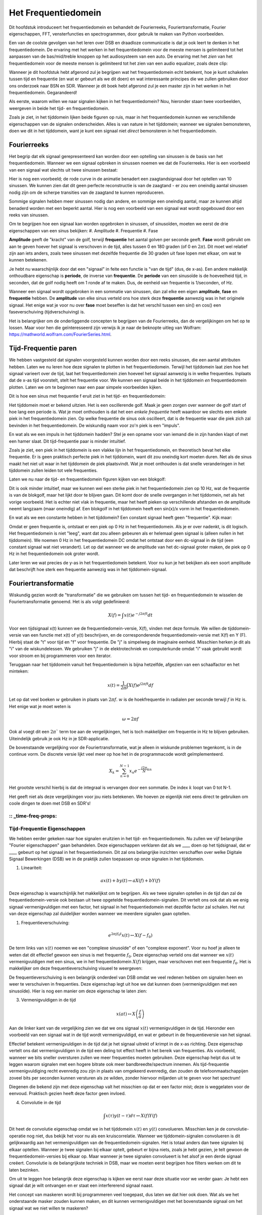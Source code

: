 .. _freq-domain-chapter:

#####################
Het Frequentiedomein
#####################

Dit hoofdstuk introduceert het frequentiedomein en behandelt de Fourierreeks, Fouriertransformatie, Fourier eigenschappen, FFT, vensterfuncties en spectrogrammen, door gebruik te maken van Python voorbeelden.

Een van de coolste gevolgen van het leren over DSB en draadloze communicatie is dat je ook leert te denken in het frequentiedomein. De ervaring met het werken in het frequentiedomein voor de meeste mensen is gelimiteerd tot het aanpassen van de bas/mid/treble knoppen op het audiosysteem van een auto. De ervaring met het *zien* van het frequentiedomein voor de meeste mensen is gelimiteerd tot het zien van een audio equalizer, zoals deze clip:

.. image:: ../_images/audio_equalizer.webp
   :align: center

Wanneer je dit hoofdstuk hebt afgerond zul je begrijpen wat het frequentiedomein echt betekent, hoe je kunt schakelen tussen tijd en frequentie (en wat er gebeurt als we dit doen) en wat interessante principes die we zullen gebruiken door ons onderzoek naar BSN en SDR. Wanneer je dit boek hebt afgerond zul je een master zijn in het werken in het frequentiedomein. Gegarandeerd!

Als eerste, waarom willen we naar signalen kijken in het frequentiedomein? Nou, hieronder staan twee voorbeelden, weergeven in beide het tijd- en frequentiedomein.

.. image:: ../_images/time_and_freq_domain_example_signals.png
   :scale: 40 %
   :align: center   

Zoals je ziet, in het tijddomein lijken beide figuren op ruis, maar in het frequentiedomein kunnen we verschillende eigenschappen van de signalen onderscheiden. Alles is van nature in het tijddomein; wanneer we signalen bemonsteren, doen we dit in het tijddomein, want je kunt een signaal niet *direct* bemonsteren in het frequentiedomein.


***************
Fourierreeks
***************

Het begrip dat elk signaal gerepresenteerd kan worden door een optelling van sinussen is de basis van het frequentiedomein. Wanneer we een signaal opbreken in sinussen noemen we dat de Fourierreeks. Hier is een voorbeeld van een signaal wat slechts uit twee sinussen bestaat:

.. image:: ../_images/summing_sinusoids.svg
   :align: center
   :target: ../_images/summing_sinusoids.svg
   
Hier is nog een voorbeeld; de rode curve in de animatie benadert een zaagtandsignaal door het optellen van 10 sinussen. We kunnen zien dat dit geen perfecte reconstructie is van de zaagtand - er zou een oneindig aantal sinussen nodig zijn om de scherpe transities van de zaagtand te kunnen reproduceren.

.. image:: ../_images/fourier_series_triangle.gif
   :scale: 70 %   
   :align: center  

Sommige signalen hebben meer sinussen nodig dan andere, en sommige een oneindig aantal, maar ze kunnen altijd benaderd worden met een beperkt aantal. Hier is nog een voorbeeld van een signaal wat wordt opgebouwd door een reeks van sinussen.

.. image:: ../_images/fourier_series_arbitrary_function.gif
   :scale: 70 %   
   :align: center  

Om te begrijpen hoe een signaal kan worden opgebroken in sinussen, of sinusoïden, moeten we eerst de drie eigenschappen van een sinus bekijken:
#. Amplitude
#. Frequentie
#. Fase

**Amplitude** geeft de "kracht" van de golf, terwijl **frequentie** het aantal golven per seconde geeft. **Fase** wordt gebruikt om aan te geven hoever het signaal is verschoven in de tijd, alles tussen 0 en 180 graden (of 0 en :math:`2\pi`). Dit moet wel relatief zijn aan iets anders, zoals twee sinussen met dezelfde frequentie die 30 graden uit fase lopen met elkaar, om wat te kunnen betekenen.

.. image:: ../_images/amplitude_phase_period.svg
   :align: center
   :target: ../_images/amplitude_phase_period.svg
   
Je hebt nu waarschijnlijk door dat een "signaal" in feite een functie is "van de tijd" (dus, de x-as). Een andere makkelijk onthoudbare eigenschap is **periode**, de inverse van **frequentie**. De **periode** van een sinusoïde is de hoeveelheid tijd, in seconden, dat de golf nodig heeft om 1 ronde af te maken. Dus, de eenheid van frequentie is 1/seconden, of Hz.

Wanneer een signaal wordt opgebroken in een sommatie van sinussen, dan zal elke een eigen **amplitude**, **fase** en **frequentie** hebben. De **amplitude** van elke sinus verteld ons hoe sterk deze **frequentie** aanwezig was in het originele signaal. Het enige wat je voor nu over **fase** moet beseffen is dat het verschil tussen een sin() en cos() een faseverschuiving (tijdverschuiving) is.

Het is belangrijker om de onderliggende concepten te begrijpen van de Fourierreeks, dan de vergelijkingen om het op te lossen. Maar voor hen die geïnteresseerd zijn verwijs ik je naar de beknopte uitleg van Wolfram: https://mathworld.wolfram.com/FourierSeries.html.  

*********************
Tijd-Frequentie paren
*********************
We hebben vastgesteld dat signalen voorgesteld kunnen worden door een reeks sinussen, die een aantal attributen hebben. Laten we nu leren hoe deze signalen te plotten in het frequentiedomein. Terwijl het tijddomein laat zien hoe het signaal varieert over de tijd, laat het frequentiedomein zien hoeveel het signaal aanwezig is in welke frequenties. Inplaats dat de x-as tijd voorstelt, stelt het frequentie voor. We kunnen een signaal beide in het tijddomein *en* frequentiedomein plotten. Laten we om te beginnen naar een paar simpele voorbeelden kijken.

Dit is hoe een sinus met frequentie f eruit ziet in het tijd- en frequentiedomein:

.. image:: ../_images/sine-wave.png
   :scale: 70 % 
   :align: center  

Het tijddomein moet er bekend uitzien. Het is een oscillerende golf. Maak je geen zorgen over wanneer de golf start of hoe lang een periode is. Wat je moet onthouden is dat het een *enkele frequentie* heeft waardoor we slechts een enkele piek in het frequentiedomein zien. Op welke frequentie de sinus ook oscilleert, dat is de frequentie waar die piek zich zal bevinden in het frequentiedomein. De wiskundig naam voor zo'n piek is een "impuls".

En wat als we een impuls in het tijddomein hadden? Stel je een opname voor van iemand die in zijn handen klapt of met een hamer slaat. Dit tijd-frequentie paar is minder intuïtief.

.. image:: ../_images/impulse.png
   :scale: 70 % 
   :align: center  

Zoals je ziet, een piek in het tijddomein is een vlakke lijn in het frequentiedomein, en theoretisch bevat het elke frequentie. Er is geen praktisch perfecte piek in het tijddomein, want dit zou oneindig kort moeten duren. Net als de sinus maakt het niet uit waar in het tijddomein de piek plaatsvindt. Wat je moet onthouden is dat snelle veranderingen in het tijddomein zullen leiden tot vele frequenties.

Laten we nu naar de tijd- en frequentiedomein figuren kijken van een blokgolf:

.. image:: ../_images/square-wave.svg
   :align: center 
   :target: ../_images/square-wave.svg

Dit is ook minder intuïtief, maar we kunnen wel een sterke piek in het frequentiedomein zien op 10 Hz, wat de frequentie is van de blokgolf, maar het lijkt door te blijven gaan. Dit komt door de snelle overgangen in het tijddomein, net als het vorige voorbeeld. Het is echter niet vlak in frequentie, maar het heeft pieken op verschillende afstanden en de amplitude neemt langzaam (maar oneindig) af. Een blokgolf in het tijddomein heeft een sin(x)/x vorm in het frequentiedomein.

En wat als we een constante hebben in het tijddomein? Een constant signaal heeft geen "frequentie". Kijk maar:

.. image:: ../_images/dc-signal.png
   :scale: 100 % 
   :align: center 
   
Omdat er geen frequentie is, ontstaat er een piek op 0 Hz in het frequentiedomein. Als je er over nadenkt, is dit logisch. Het frequentiedomein is niet "leeg", want dat zou alleen gebeuren als er helemaal geen signaal is (alleen nullen in het tijddomein). We noemen 0 Hz in het frequentiedomein DC omdat het ontstaat door een dc-signaal in de tijd (een constant signaal wat niet verandert). Let op dat wanneer we de amplitude van het dc-signaal groter maken, de piek op 0 Hz in het frequentiedomein ook groter wordt.

Later leren we wat precies de y-as in het frequentiedomein betekent. Voor nu kun je het bekijken als een soort amplitude dat beschrijft hoe sterk een frequentie aanwezig was in het tijddomein-signaal.

********************
Fouriertransformatie
********************

Wiskundig gezien wordt de "transformatie" die we gebruiken om tussen het tijd- en frequentiedomein te wisselen de Fouriertransformatie genoemd. Het is als volgt gedefinieerd:

.. math::
   X(f) = \int x(t) e^{-j2\pi ft} dt

Voor een tijdsignaal x(t) kunnen we de frequentiedomein-versie, X(f), vinden met deze formule. We willen de tijddomein-versie van een functie met x(t) of y(t) beschrijven, en de corresponderende frequentiedomein-versie met X(f) en Y (F). Hierbij staat de "t" voor tijd en "f" voor frequentie. De "j" is simpelweg de imaginaire eenheid. Misschien herken je dit als "i" van de wiskundelessen. We gebruiken "j" in de elektrotechniek en computerkunde omdat "i" vaak gebruikt wordt voor stroom en bij programmeren voor een iterator. 

Teruggaan naar het tijddomein vanuit het frequentiedomein is bijna hetzelfde, afgezien van een schaalfactor en het minteken:

.. math::
   x(t) = \frac{1}{2 \pi} \int X(f) e^{j2\pi ft} df

Let op dat veel boeken :math:`w` gebruiken in plaats van :math:`2\pi f`.  :math:`w` is  de hoekfrequentie in radialen per seconde terwijl  :math:`f` in Hz is. Het enige wat je moet weten is

.. math::
   \omega = 2 \pi f

Ook al voegt dit een :math:`2 \pi`` term toe aan de vergelijkingen, het is toch makkelijker om frequentie in Hz te blijven gebruiken.
Uiteindelijk gebruik je ook Hz in je SDR-applicatie.

De bovenstaande vergelijking voor de Fouriertransformatie, wat je alleen in wiskunde problemen tegenkomt, is in de continue vorm. De discrete versie lijkt veel meer op hoe het in de programmacode wordt geïmplementeerd. 

.. math::
   X_k = \sum_{n=0}^{N-1} x_n e^{-\frac{j2\pi}{N}kn}
   
Het grootste verschil hierbij is dat de integraal is vervangen door een sommatie. De index :math:`k` loopt van 0 tot N-1.  

Het geeft niet als deze vergelijkingen voor jou niets betekenen. We hoeven ze eigenlijk niet eens direct te gebruiken om coole dingen te doen met DSB en SDR's!

:: _time-freq-props:
*****************************
Tijd-Frequentie Eigenschappen
*****************************

We hebben eerder gekeken naar hoe signalen eruitzien in het tijd- en frequentiedomein. Nu zullen we vijf belangrijke "Fourier eigenschappen" gaan behandelen. Deze eigenschappen verklaren dat als we ____ doen op het tijdsignaal, dat er ____ gebeurt op het signaal in het frequentiedomein. Dit zal ons belangrijke inzichten verschaffen over welke Digitale Signaal Bewerkingen (DSB) we in de praktijk zullen toepassen op onze signalen in het tijddomein.

1. Lineariteit:

.. math::
   a x(t) + b y(t) \leftrightarrow a X(f) + b Y(f)

Deze eigenschap is waarschijnlijk het makkelijkst om te begrijpen. Als we twee signalen optellen in de tijd dan zal de frequentiedomein-versie ook bestaan uit twee opgetelde frequentiedomein-signalen. Dit vertelt ons ook dat als we enig signaal vermenigvuldigen met een factor, het signaal in het frequentiedomein met dezelfde factor zal schalen. Het nut van deze eigenschap zal duidelijker worden wanneer we meerdere signalen gaan optellen.

1. Frequentieverschuiving:

.. math::
   e^{2 \pi j f_0 t}x(t) \leftrightarrow X(f-f_0)

De term links van :math:`x(t)` noemen we een "complexe sinusoïde" of een "complexe exponent". Voor nu hoef je alleen te weten dat dit effectief gewoon een sinus is met frequentie :math:`f_0`.  Deze eigenschap verteld ons dat wanneer we :math:`x(t)` vermenigvuldigen met een sinus, we in het frequentiedomein :math:`X(f)` krijgen, maar verschoven met een frequentie :math:`f_0`. Het is makkelijker om deze frequentieverschuiving visueel te weergeven:

.. image:: ../_images/freq-shift.svg
   :align: center 
   :target: ../_images/freq-shift.svg

De frequentieverschuiving is een belangrijk onderdeel van DSB omdat we veel redenen hebben om signalen heen en weer te verschuiven in frequenties. Deze eigenschap legt uit hoe we dat kunnen doen (vermenigvuldigen met een sinusoïde). Hier is nog een manier om deze eigenschap te laten zien:

.. image:: ../_images/freq-shift-diagram.svg
   :align: center
   :target: ../_images/freq-shift-diagram.svg
   
3. Vermenigvuldigen in de tijd

.. math::
   x(at) \leftrightarrow X\left(\frac{f}{a}\right)

Aan de linker kant van de vergelijking zien we dat we ons signaal :math:`x(t)` vermenigvuldigen in de tijd. Hieronder een voorbeeld van een signaal wat in de tijd wordt vermenigvuldigd, en wat er gebeurt in de frequentieversie van het signaal.

.. image:: ../_images/time-scaling.svg
   :align: center
   :target: ../_images/time-scaling.svg

Effectief betekent vermenigvuldigen in de tijd dat je het signaal uitrekt of krimpt in de x-as richting. Deze eigenschap vertelt ons dat vermenigvuldigen in de tijd een deling tot effect heeft in het bereik van frequenties. Als voorbeeld, wanneer we bits sneller oversturen zullen we meer frequenties moeten gebruiken. Deze eigenschap helpt dus uit te leggen waarom signalen met een hogere bitrate ook meer bandbreedte/spectrum innemen. Als tijd-frequentie vermenigvuldiging recht evenredig zou zijn in plaats van omgekeerd evenredig, dan zouden de telefoonmaatschappijen zoveel bits per seconden kunnen versturen als ze wilden, zonder hiervoor miljarden uit te geven voor het spectrum!

Diegenen die bekend zijn met deze eigenschap valt het misschien op dat er een factor mist; deze is weggelaten voor de eenvoud. Praktisch gezien heeft deze factor geen invloed.

4. Convolutie in de tijd

.. math::
   \int x(\tau) y(t-\tau) d\tau  \leftrightarrow X(f)Y(f)

Dit heet de convolutie eigenschap omdat we in het tijddomein :math:`x(t)` en :math:`y(t)` convolueren. Misschien ken je de convolutie-operatie nog niet, dus bekijk het voor nu als een kruiscorrelatie. Wanneer we tijddomein-signalen convolueren is dit gelijkwaardig aan het vermenigvuldigen van de frequentiedomein-signalen. Het is totaal anders dan twee signalen bij elkaar optellen. Wanneer je twee signalen bij elkaar optelt, gebeurt er bijna niets, zoals je hebt gezien, je telt gewoon de frequentiedomein-versies bij elkaar op. Maar wanneer je twee signalen convolueert is het alsof je een derde signaal creëert. Convolutie is de belangrijkste techniek in DSB, maar we moeten eerst begrijpen hoe filters werken om dit te laten bezinken.

Om uit te leggen hoe belangrijk deze eigenschap is kijken we eerst naar deze situatie voor we verder gaan: Je hebt een signaal dat je wilt ontvangen en er staat een interfererend signaal naast. 

.. image:: ../_images/two-signals.svg
   :align: center
   :target: ../_images/two-signals.svg
   
Het concept van maskeren wordt bij programmeren veel toegepast, dus laten we dat hier ook doen. Wat als we het onderstaande masker zouden kunnen maken, en dit kunnen vermenigvuldigen met het bovenstaande signaal om het signaal wat we niet willen te maskeren?

.. image:: ../_images/masking.svg
   :align: center
   :target: ../_images/masking.svg

Meestal voeren we DSB operaties uit in het tijddomein dus laten we de convolutie eigenschap gebruiken om te kijken hoe we dit in het tijddomein voor elkaar kunnen krijgen. Laten we zeggen dat :math:`x(t)` ons ontvangen signaal is. Laat :math:`Y(f)` het masker zijn wat we in het frequentiedomein willen toepassen. Dat zou betekenen dat :math:`y(t)` de tijddomein-versie is van ons masker, en wanneer we dit convolueren met :math:`x(t)` het signaal "wegfilteren" dat we niet willen.

.. image:: ../_images/masking-equation.png
   :scale: 100 % 
   :align: center 

Wanneer we filters gaan behandelen zal de convolutie eigenschap duidelijker worden.

5. Convolutie in Frequentie:

Als laatste wil ik opmerken dat de convolutie eigenschap ook omgekeerd werkt, maar dit zullen we niet zoveel gebruiken als convolutie in het tijddomein:

.. math::
   x(t)y(t)  \leftrightarrow  \int X(g) Y(f-g) dg

Er zijn nog meer eigenschappen, maar de bovenstaande vijf zijn naar mijn mening de meest cruciale om te begrijpen. Ook al zijn we niet door alle bewijzen heengelopen, de crux is dat we wiskundige eigenschappen gebruiken om inzicht te verschaffen in wat er gebeurt met echte signalen wanneer we deze analyseren en bewerken. Blijf niet hangen op de vergelijken, zorg ervoor dat je de beschrijving van elke eigenschap begrijpt.


****************************
Fast Fourier Transform (FFT)
****************************

Terug naar de Fouriertransformatie. Ik heb je de vergelijking van de discrete Fouriertransformatie al laten zien, maar wat je voor 99.9% van de tijd zult gebruiken bij het programmeren is de FFT functie, fft(). De Fast Fourier Transform (FFT) (Nederlands: Snelle Fouriertransformatie) is simpelweg een algoritme om de discrete Fouriertransformatie uit te voeren. Ook al is het decennia geleden bedacht en zijn er vele variaties op de implementatie, het is nog steeds het meest gebruikte algoritme om de discrete Fouriertransformatie te berekenen. Gelukkig maar, gezien ze "Fast" of "Snel" in de naam hebben gebruikt.

De FFT is een functie met een in- en uitgang. Het zet een signaal om van tijd naar frequentie:

.. image:: ../_images/fft-block-diagram.svg
   :align: center
   :target: ../_images/fft-block-diagram.svg
   
In dit boek zullen we alleen 1 dimensionale FFT's gebruiken (2D wordt bijvoorbeeld toegepast voor beeldverwerking). Voor ons doel, behandel de FFT als iets met een ingang: een vector van monsters (samples), en een output: de frequentiedomein-versie van die vector met monsters. De lengte van de uitgang is altijd gelijk aan de ingang. Als ik 1.024 monsters in de FFT stop, krijg ik er 1.024 uit. Het verwarrende is dat de uitgang altijd in het frequentiedomein zit, dus het "bereik" van de frequentie-as verandert niet met het aantal monsters van de tijddomein-ingang. We kunnen dit visualiseren door de in- en uitgangsvectoren en de eenheid van de elementen te bekijken:

.. image:: ../_images/fft-io.svg
   :align: center
   :target: ../_images/fft-io.svg

Omdat de uitgang in het frequentiedomein zit is het bereik van de frequentie-as gebaseert op de bemonsteringsfrequentie (sample rate). Dit zal volgend hoofdstuk behandeld worden. Als we meer monsters gebruiken voor de ingangsvector dan krijgen we een hogere resolutie in het frequentiedomein (en we behandelen meer monsters per keer). We zien niet "meer" (een groter bereik aan) frequenties wanneer we de ingang groter maken. De enige manier om dat te bereiken is door de bemonsteringsfrequentie te verhogen (en de periodetijd :math:`\Delta t` te verlagen).

Hoe plotten we de uitgang? Ga er als voorbeeld van uit dat de bemonsteringsfrequentie 1 miljoen monsters per seconde was (1 MHz). Zoals we volgend hoofdstuk zullen leren betekent dit dat we enkel signalen tot een 0.5 MHz zullen zien, onafhankelijk van de hoeveelheid monsters aan de ingang van de FFT. We kunnen als volgt de uitgang representeren:

.. image:: ../_images/negative-frequencies.svg
   :align: center
   :target: ../_images/negative-frequencies.svg

Dit is altijd het geval; de uitgang van de FFT zal :math:`\text{-} f_s/2` tot :math:`f_s/2` laten zien, waar :math:`f_s` de bemonsteringsfrequentie is.  Dat betekent dat de uitgang altijd een positief en negatief deel heeft. Als de ingang complex is dan zijn beide helften verschillend, als de ingang reëel is dan zijn de helften identiek.

Over het bereik van frequenties; elk equidistant punt (Engels: bin) komt overeen met :math:`f_s/N` Hz, d.w.z., meer monsters aan de ingang geven zal leiden tot een hogere resolutie/kleinere stapjes aan de uitgang. Een klein detail wat je kunt negeren als je nieuw bent: wiskundig gezien hoort het laatste element niet *precies* bij :math:`f_s/2`, maar bij :math:`f_s/2 - f_s/N` wat voor grote :math:`N` gelijk wordt aan :math:`f_s/2`.

*********************
Negatieve Frequenties
*********************

Wat is nu weer een negatieve frequentie? Voor nu heeft dit te maken met complexe (imaginaire) getallen, er is niet zoiets als "negatieve frequentie" bij het verzenden/ontvangen van RF-signalen. Het is slechts hoe we dingen weergeven. Hier is een intuïtieve manier om er over na te denken. Stel voor dat we onze SDR instellen op een middenfrequentie van 100 MHz (de FM-radio band) en dit bemonsteren op een frequentie van 10 MHz. In andere woorden, we bekijken het spectrum van 95 MHz tot 105 MHz. Misschien zijn er drie signalen aanwezig:

.. image:: ../_images/negative-frequencies2.svg
   :align: center
   :target: ../_images/negative-frequencies2.svg
   
Wanner de SDR ons de monsters teruggeeft ziet het er zo uit:

.. image:: ../_images/negative-frequencies3.svg
   :align: center
   :target: ../_images/negative-frequencies3.svg

Vergeet niet dat we de SDR op 100 MHz hebben ingesteld. Dus het signaal dat op ongeveer 97.5 MHz zat is wanneer we het digitaal bekijken, te zien op -2.5 MHz, wat technisch gezien een negatieve frequentie is. Reëel gezien is dit gewoon een frequentie die lager is dan de middenfrequentie. Dit wordt logischer wanneer we meer over bemonsteren leren en ervaring opdoen met onze SDR's.

**********************************
Volgorde in de tijd maakt niet uit
**********************************
Nog een laatste eigenschap voordat we naar het gebruik van de FFT gaan. De FFT "mixt" soort van het ingangssignaal naar de uitgang, wat een andere schaal en eenheden heeft. We zitten namelijk niet langer in het tijddomein. Een goede manier om dit te onthouden is om te beseffen dat de volgorde waarin dingen gebeuren in het tijddomein geen invloed heeft op hoe het frequentiedomein er uit ziet. D.w.z., de FFT van het volgende signaal zal dezelfde twee pieken laten zien, want het signaal bestaat gewoon uit twee sinussen met verschillende frequenties. Het feit dat er twee frequenties zijn zal niet veranderen als we de volgorde van de sinussen omdraaien.

.. image:: ../_images/fft_signal_order.png
   :scale: 50 % 
   :align: center 

Technisch gezien zal de fase van de FFT-waarden wel veranderen vanwege het verschuiven in de tijd van de sinussen. We zullen echter ons alleen druk maken over de amplitude voor de volgende paar hoofdstukken van dit boek.

*************
FFT in Python
*************

Nu we hebben gezien wat een FFT is en hoe de uitgang eruit ziet, zullen we gaan kijken naar wat Python code en NumPy's FFT functie, :code:`np.fft.fft()`, toepassen. Het wordt aangeraden dat je een Python console/IDE op je computer gebruikt, maar eventueel zou je ook de online Python console kunnen gebruiken dat je onderaan de linker navigatiebalk kunt vinden.

Eerst moeten we een signaal maken in het tijddomein. Voel je vrij om zelf met de Python console mee te doen. Om dingen eenvoudig te houden maken we een enkele sinus op 0.15 Hz. We nemen ook een bemonsteringsfrequentie van 1 Hz, wat betekent dat we monsters nemen op 0, 1, 2, 3 seconden, etc.

.. code-block:: python

 import numpy as np
 t = np.arange(100)
 s = np.sin(0.15*2*np.pi*t)

Als we :code:`s` plotten lijkt dit op:

.. image:: ../_images/fft-python1.png
   :scale: 70 % 
   :align: center 

Laten we nu Numpy's FFT-functie gebruiken:

.. code-block:: python

 S = np.fft.fft(s)

Als we de inhoud van :code:`S` bekijken, zien we dat het een array is van complexe getallen: 

.. code-block:: python

    S =  array([-0.01865008 +0.00000000e+00j, -0.01171553 -2.79073782e-01j,0.02526446 -8.82681208e-01j,  3.50536075 -4.71354150e+01j, -0.15045671 +1.31884375e+00j, -0.10769903 +7.10452463e-01j, -0.09435855 +5.01303240e-01j, -0.08808671 +3.92187956e-01j, -0.08454414 +3.23828386e-01j, -0.08231753 +2.76337148e-01j, -0.08081535 +2.41078885e-01j, -0.07974909 +2.13663710e-01j,...

Hint: Wat je ook aan het doen bent, als je ooit complexe getallen tegenkomt, bereken dan de modulus en fase en bekijk of dat er logischer uitziet. Laten we dat doen en de modulus en fase plotten. In de meeste talen geeft de abs()-functie de modulus van een complex getal. De functie om de fase te bepalen varieert, maar in Python kan dit met :code:`np.angle()`.

.. code-block:: python

 import matplotlib.pyplot as plt
 S_mag = np.abs(S)
 S_phase = np.angle(S)
 plt.plot(t,S_mag,'.-')
 plt.plot(t,S_phase,'.-')

.. image:: ../_images/fft-python2.png
   :scale: 80 % 
   :align: center 

Momenteel hebben we de plot nog geen x-as gegeven, het is gewoon de index van de array (tellen vanaf 0). Door wiskundige redenen heeft de uitgang van de FFT deze vorm:

.. image:: ../_images/fft-python3.svg
   :align: center
   :target: ../_images/fft-python3.svg
   
Maar we willen 0 Hz (DC) in het midden hebben, en de negatieve frequenties daar links van (zo willen we dat gewoon zien). Dus telkens wanneer we een FFT uitvoeren, moeten we ook een "FFT shift" of verschuiving doen. Dit is simpelweg een herordening van de array, dit lijkt op een circulaire verschuiving, maar is meer een "stop dit daar en dat hier" operatie. Het diagram hieronder laat zien wat deze FFT-shift doet:

.. image:: ../_images/fft-python4.svg
   :align: center
   :target: ../_images/fft-python4.svg

Voor ons gemak heeft Numpy een FFT-shift functie :code:`np.fft.fftshift()`.  Vervang de np.fft.fft() regel met:

.. code-block:: python

 S = np.fft.fftshift(np.fft.fft(s))

Nu moeten we nog de x-as waardes/label uitvogelen. We hebben een bemonsteringsfrequentie van 1 Hz gebruikt om dingen simpel te houden. Dat betekent dat de linker kant van de frequentiedomein-plot -0,5 Hz zal zijn en de rechter kant 0,5 Hz. Als dat nu nog niet logisch klinkt wordt dat duidelijker in het hoofdstuk over :ref:`sampling-chapter`.  Laten we ervan uitgaan dat onze bemonsteringsfrequentie 1 Hz is en de modulus en fase plotten van de uitgang vam de FFT. Hier is de volledige versie van dit Python voorbeeld:

.. code-block:: python

 import numpy as np
 import matplotlib.pyplot as plt
 
 Fs = 1 # Hz
 N = 100 # number of points to simulate, and our FFT size
 
 t = np.arange(N) # because our sample rate is 1 Hz
 s = np.sin(0.15*2*np.pi*t)
 S = np.fft.fftshift(np.fft.fft(s))
 S_mag = np.abs(S)
 S_phase = np.angle(S)
 f = np.arange(Fs/-2, Fs/2, Fs/N)
 plt.figure(0)
 plt.plot(f, S_mag,'.-')
 plt.figure(1)
 plt.plot(f, S_phase,'.-')
 plt.show()

.. image:: ../_images/fft-python5.png
   :scale: 80 % 
   :align: center 

We zien onze piek op 0,15 Hz, de frequentie die we gebruikten voor onze sinus. Dit betekent dat onze FFT werkt! Als we de code dat onze sinus genereert niet hadden, maar wel een lijst met monsters, dan zouden we de FFT kunnen gebruiken om de frequentie te bepalen! De reden dat we ook een piek zien op -0,15 Hz is omdat we werken met een reëel signaal, niet complex. Daar gaan we later dieper op in. 

**************
Vensterfunctie
**************

Wanneer we een FFT gebruiken om de frequenties in ons signaal te bepalen, gaat de FFT ervan uit dat de ingang een *periodiek* signaal bevat. Het gedraagt zich alsof het signaal dat we geven zich oneindig herhaald. Het is alsof het laatste monster verbonden is aan het eerste monster. Dit vindt zijn basis in de theorie achter de Fouriertransformatie. Het betekent ook dat we plotselinge overgangen willen voorkomen tussen het eerste en laatste monster, want plotselingen veranderingen lijken op een boel frequenties. In werkelijkheid verbind ons laatste monster niet met het eerste. Simpel gezegd: Wanneer we een FFT uitvoeren van 100 monsters met :code:`np.fft.fft(x)`, willen we dat :code:`x[0]` en :code:`x[99]` (bijna) gelijk zijn.

We kunnen aan deze cyclische eigenschap voldoen met behulp van een "venster". Net voor de FFT vermenigvuldigen we het signaal met een vensterfunctie. Dit is een functie dat aan beide kanten naar 0 gaat. Dit zal ervoor zorgen dat het deel van het signaal zal beginnen en eindigen bij 0, en dus zal verbinden. Veel voorkomende vensterfuncties zijn Hamming, Hanning, Blackman en Kaiser. Wanneer je geen venster toepast heet het een "rechthoekig" venster want het is alsof je het vermenigvuldigt met een array vol enen. Dit is hoe diverse vensterfuncties eruit zien:

.. image:: ../_images/windows.svg
   :align: center
   :target: ../_images/windows.svg

Een simpele benadering voor beginners is om gewoon het Hamming venster te gebruiken. Dit kun je in Python maken met :code:`np.hamming(N)` waarbij N het aantal elementen in de array en onze FFT-grootte is. In het bovenstaande voorbeeld zouden we het venster toepassen net voor de FFT. Achter de tweede lijn code voegen we toe:

.. code-block:: python

   s = s*np.hamming(100)

Niet bang zijn om het verkeerde venster te kiezen. Het verschil tussen Hamming, Hanning, Blackman en Kaiser is minimaal vergeleken met werken zonder venster. Ze gaan allemaal aan beide kanten naar 0 toe en lossen het onderliggende probleem op.


***********
FFT grootte
***********

Het laatste om te behandelen is de FFT grootte. Vanwege de manier waarop de FFT is geïmplementeerd is de beste lengte van de FFT altijd een macht van 2. Je kunt wel een andere lengte gebruiken, maar dat is langzamer. Veelgebruikte lengte zijn tussen de 128 en 3.096, maar het kan zeker langer zijn. In de praktijk moeten we signalen verwerken die misschien wel miljoenen of miljarden monsters lang zijn, en dus moeten opbreken in vele FFTs. Dit betekent dat we ook vele uitgangen krijgen. We kunnen al die uitgangen middelen of plotten over de tijd (zeker wanneer het signaal verandert over de tijd). Je hoeft niet *elk* monster van een signaal in de FFT te stoppen om een goede voorstelling te krijgen van de frequentiedomein-versie van dat signaal. Je zou bijvoorbeeld een 1.024 FFT kunnen uitvoeren op elke 100k monsters in een signaal en het zal er waarschijnlijk nog steeds goed uitzien, zolang het signaal altijd aan blijft.

********************
Spectrogram/Waterval
********************

Een spectrogram is een plot dat de frequentieverandering over de tijd laat zien. Het is simpel weg een stapel FFTs op elk gestapeld (verticaal als je de frequentie op de horizontale as wilt hebben). We kunnen het ook real-time laten zien, dit heet meestal een waterval. Een spectrum analyzer is het apparaat wat dit spectrogram/waterval laat zien. Hier is een voorbeeld van een spectrogram, met de frequentie op de horizontale/x-as en tijd op de verticale/y-as. Blauw stelt de laagste energie voor, en rood de hoogste. We zien in het midden een sterke piek op DC (0 Hz) met daarom een variërend signaal. Blauw laat hier onze ruisvloer zien.

.. image:: ../_images/waterfall.png
   :scale: 120 % 
   :align: center 

Als voorbeeld, probeer de Python code te schrijven waarmee we zo'n spectrogram kunnen maken. Bedenk dat het slechts rijen van FFTs zijn die op elkaar zijn gestapeld. Elke rij is 1 FFT. Zorg ervoor dat je het tijdsignaal opbreekt in delen van jouw FFT-grootte (bijv. 1024 monsters per deel). Om dingen simpel te houden kun je een reëel signaal invoeren en simpelweg het negatieve deel van de frequenties weggooien voordat je het spectrogram plot. Je kunt het volgende signaal als voorbeeld gebruiken, een enkele toon met witte ruis:

.. code-block:: python

 import numpy as np
 import matplotlib.pyplot as plt
 
 sample_rate = 1e6
 
 # Genereer de toon met ruis
 t = np.arange(1024*1000)/sample_rate # tijd vector
 f = 50e3 # freq van toon
 x = np.sin(2*np.pi*f*t) + 0.2*np.random.randn(len(t))

Zo ziet het eruit in het tijddomein (de eerste 200 monsters):

.. image:: ../_images/spectrogram_time.svg
   :align: center
   :target: ../_images/spectrogram_time.svg

.. raw:: html

   <details>
   <summary>Voorbeeld spectrogram code (Probeer het eerst zelf te schrijven!)</summary>

.. code-block:: python

 # Simuleer het bovenstaande signaal, of gebruik je eigen signaal
  
 fft_size = 1024
 num_rows = int(np.floor(len(x)/fft_size))
 spectrogram = np.zeros((num_rows, fft_size))
 for i in range(num_rows):
     spectrogram[i,:] = 10*np.log10(np.abs(np.fft.fftshift(np.fft.fft(x[i*fft_size:(i+1)*fft_size])))**2)
 spectrogram = spectrogram[:,fft_size//2:] # negatieve frequenties weggooien want ons signaal is reeel
 
 plt.imshow(spectrogram, aspect='auto', extent = [0, sample_rate/2/1e6, 0, len(x)/sample_rate])
 plt.xlabel("Frequency [MHz]")
 plt.ylabel("Time [s]")
 plt.show()

Dit zou het volgende moeten opleveren, wat niet zo spannend is want er is geen tijdvarierend gedrag. Als extra oefening kun je het signaal laten varieren in de tijd, bijv., bekijk of je de toon kunt laten starten en stoppen.

.. image:: ../_images/spectrogram.svg
   :align: center
   :target: ../_images/spectrogram.svg
   
.. raw:: html

   </details>


